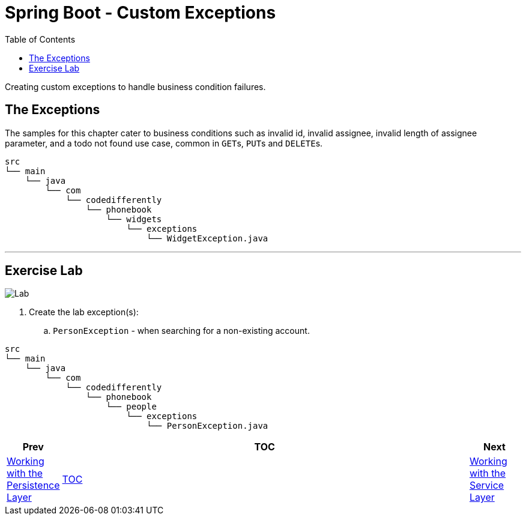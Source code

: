 = Spring Boot - Custom Exceptions
:toc:
:toclevels: 4

Creating custom exceptions to handle business condition failures.

== The Exceptions

The samples for this chapter cater to business conditions such as invalid id, invalid assignee,
invalid length of assignee parameter, and a todo not found use case, common in ``GET``s, ``PUT``s
and ``DELETE``s.

```
src
└── main
    └── java
        └── com
            └── codedifferently
                └── phonebook
                    └── widgets
                        └── exceptions
                            └── WidgetException.java

```

'''

== Exercise Lab

image:../../assets/images/labtime.png[Lab, align="center"]

. Create the lab exception(s):
.. `PersonException` - when searching for a non-existing account.

```
src
└── main
    └── java
        └── com
            └── codedifferently
                └── phonebook
                    └── people
                        └── exceptions
                            └── PersonException.java

```

[width=100%, cols="<10%,^80%,>10%",grid=none,frame=ends]
|===
| Prev | TOC | Next

| link:05_DAOLayer.adoc[Working with the Persistence Layer]
| link:TableOfContents.adoc[TOC]
| link:07_ServiceLayer.adoc[Working with the Service Layer]
|===
